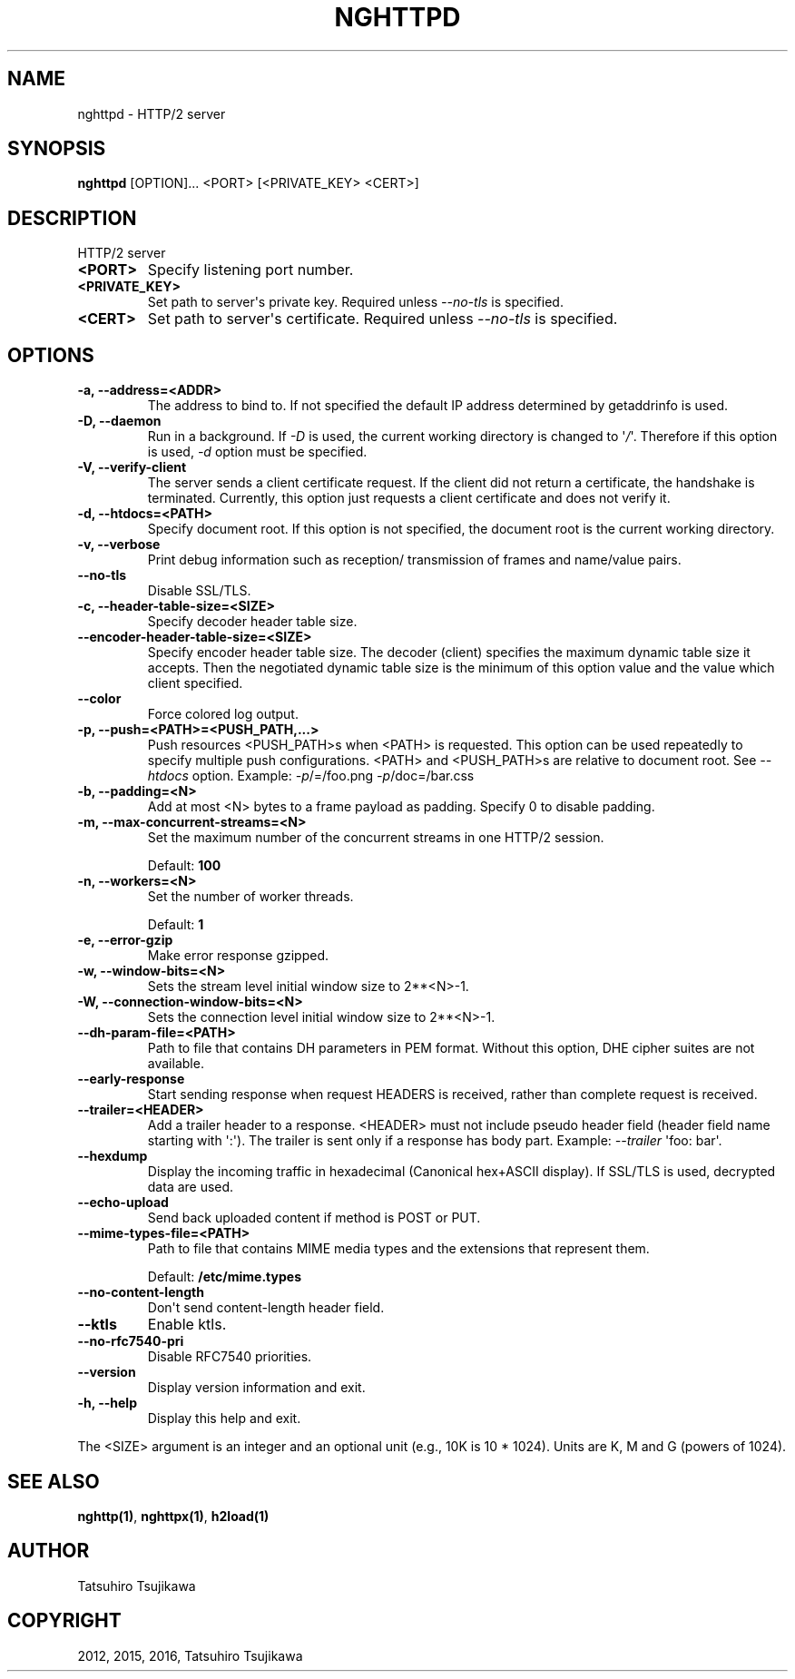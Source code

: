 .\" Man page generated from reStructuredText.
.
.
.nr rst2man-indent-level 0
.
.de1 rstReportMargin
\\$1 \\n[an-margin]
level \\n[rst2man-indent-level]
level margin: \\n[rst2man-indent\\n[rst2man-indent-level]]
-
\\n[rst2man-indent0]
\\n[rst2man-indent1]
\\n[rst2man-indent2]
..
.de1 INDENT
.\" .rstReportMargin pre:
. RS \\$1
. nr rst2man-indent\\n[rst2man-indent-level] \\n[an-margin]
. nr rst2man-indent-level +1
.\" .rstReportMargin post:
..
.de UNINDENT
. RE
.\" indent \\n[an-margin]
.\" old: \\n[rst2man-indent\\n[rst2man-indent-level]]
.nr rst2man-indent-level -1
.\" new: \\n[rst2man-indent\\n[rst2man-indent-level]]
.in \\n[rst2man-indent\\n[rst2man-indent-level]]u
..
.TH "NGHTTPD" "1" "Oct 27, 2023" "1.58.0" "nghttp2"
.SH NAME
nghttpd \- HTTP/2 server
.SH SYNOPSIS
.sp
\fBnghttpd\fP [OPTION]... <PORT> [<PRIVATE_KEY> <CERT>]
.SH DESCRIPTION
.sp
HTTP/2 server
.INDENT 0.0
.TP
.B <PORT>
Specify listening port number.
.UNINDENT
.INDENT 0.0
.TP
.B <PRIVATE_KEY>
Set  path  to  server\(aqs private  key.   Required  unless
\fI\%\-\-no\-tls\fP is specified.
.UNINDENT
.INDENT 0.0
.TP
.B <CERT>
Set  path  to  server\(aqs  certificate.   Required  unless
\fI\%\-\-no\-tls\fP is specified.
.UNINDENT
.SH OPTIONS
.INDENT 0.0
.TP
.B \-a, \-\-address=<ADDR>
The address to bind to.  If not specified the default IP
address determined by getaddrinfo is used.
.UNINDENT
.INDENT 0.0
.TP
.B \-D, \-\-daemon
Run in a background.  If \fI\%\-D\fP is used, the current working
directory is  changed to \(aq\fI/\fP\(aq.  Therefore  if this option
is used, \fI\%\-d\fP option must be specified.
.UNINDENT
.INDENT 0.0
.TP
.B \-V, \-\-verify\-client
The server  sends a client certificate  request.  If the
client did  not return  a certificate, the  handshake is
terminated.   Currently,  this  option just  requests  a
client certificate and does not verify it.
.UNINDENT
.INDENT 0.0
.TP
.B \-d, \-\-htdocs=<PATH>
Specify document root.  If this option is not specified,
the document root is the current working directory.
.UNINDENT
.INDENT 0.0
.TP
.B \-v, \-\-verbose
Print debug information  such as reception/ transmission
of frames and name/value pairs.
.UNINDENT
.INDENT 0.0
.TP
.B \-\-no\-tls
Disable SSL/TLS.
.UNINDENT
.INDENT 0.0
.TP
.B \-c, \-\-header\-table\-size=<SIZE>
Specify decoder header table size.
.UNINDENT
.INDENT 0.0
.TP
.B \-\-encoder\-header\-table\-size=<SIZE>
Specify encoder header table size.  The decoder (client)
specifies  the maximum  dynamic table  size it  accepts.
Then the negotiated dynamic table size is the minimum of
this option value and the value which client specified.
.UNINDENT
.INDENT 0.0
.TP
.B \-\-color
Force colored log output.
.UNINDENT
.INDENT 0.0
.TP
.B \-p, \-\-push=<PATH>=<PUSH_PATH,...>
Push  resources <PUSH_PATH>s  when <PATH>  is requested.
This option  can be used repeatedly  to specify multiple
push  configurations.    <PATH>  and   <PUSH_PATH>s  are
relative  to   document  root.   See   \fI\%\-\-htdocs\fP  option.
Example: \fI\%\-p\fP/=/foo.png \fI\%\-p\fP/doc=/bar.css
.UNINDENT
.INDENT 0.0
.TP
.B \-b, \-\-padding=<N>
Add at  most <N>  bytes to a  frame payload  as padding.
Specify 0 to disable padding.
.UNINDENT
.INDENT 0.0
.TP
.B \-m, \-\-max\-concurrent\-streams=<N>
Set the maximum number of  the concurrent streams in one
HTTP/2 session.
.sp
Default: \fB100\fP
.UNINDENT
.INDENT 0.0
.TP
.B \-n, \-\-workers=<N>
Set the number of worker threads.
.sp
Default: \fB1\fP
.UNINDENT
.INDENT 0.0
.TP
.B \-e, \-\-error\-gzip
Make error response gzipped.
.UNINDENT
.INDENT 0.0
.TP
.B \-w, \-\-window\-bits=<N>
Sets the stream level initial window size to 2**<N>\-1.
.UNINDENT
.INDENT 0.0
.TP
.B \-W, \-\-connection\-window\-bits=<N>
Sets  the  connection  level   initial  window  size  to
2**<N>\-1.
.UNINDENT
.INDENT 0.0
.TP
.B \-\-dh\-param\-file=<PATH>
Path to file that contains  DH parameters in PEM format.
Without  this   option,  DHE   cipher  suites   are  not
available.
.UNINDENT
.INDENT 0.0
.TP
.B \-\-early\-response
Start sending response when request HEADERS is received,
rather than complete request is received.
.UNINDENT
.INDENT 0.0
.TP
.B \-\-trailer=<HEADER>
Add a trailer  header to a response.   <HEADER> must not
include pseudo header field  (header field name starting
with \(aq:\(aq).  The  trailer is sent only if  a response has
body part.  Example: \fI\%\-\-trailer\fP \(aqfoo: bar\(aq.
.UNINDENT
.INDENT 0.0
.TP
.B \-\-hexdump
Display the  incoming traffic in  hexadecimal (Canonical
hex+ASCII display).  If SSL/TLS  is used, decrypted data
are used.
.UNINDENT
.INDENT 0.0
.TP
.B \-\-echo\-upload
Send back uploaded content if method is POST or PUT.
.UNINDENT
.INDENT 0.0
.TP
.B \-\-mime\-types\-file=<PATH>
Path  to file  that contains  MIME media  types and  the
extensions that represent them.
.sp
Default: \fB/etc/mime.types\fP
.UNINDENT
.INDENT 0.0
.TP
.B \-\-no\-content\-length
Don\(aqt send content\-length header field.
.UNINDENT
.INDENT 0.0
.TP
.B \-\-ktls
Enable ktls.
.UNINDENT
.INDENT 0.0
.TP
.B \-\-no\-rfc7540\-pri
Disable RFC7540 priorities.
.UNINDENT
.INDENT 0.0
.TP
.B \-\-version
Display version information and exit.
.UNINDENT
.INDENT 0.0
.TP
.B \-h, \-\-help
Display this help and exit.
.UNINDENT
.sp
The <SIZE> argument is an integer and an optional unit (e.g., 10K is
10 * 1024).  Units are K, M and G (powers of 1024).
.SH SEE ALSO
.sp
\fBnghttp(1)\fP, \fBnghttpx(1)\fP, \fBh2load(1)\fP
.SH AUTHOR
Tatsuhiro Tsujikawa
.SH COPYRIGHT
2012, 2015, 2016, Tatsuhiro Tsujikawa
.\" Generated by docutils manpage writer.
.
